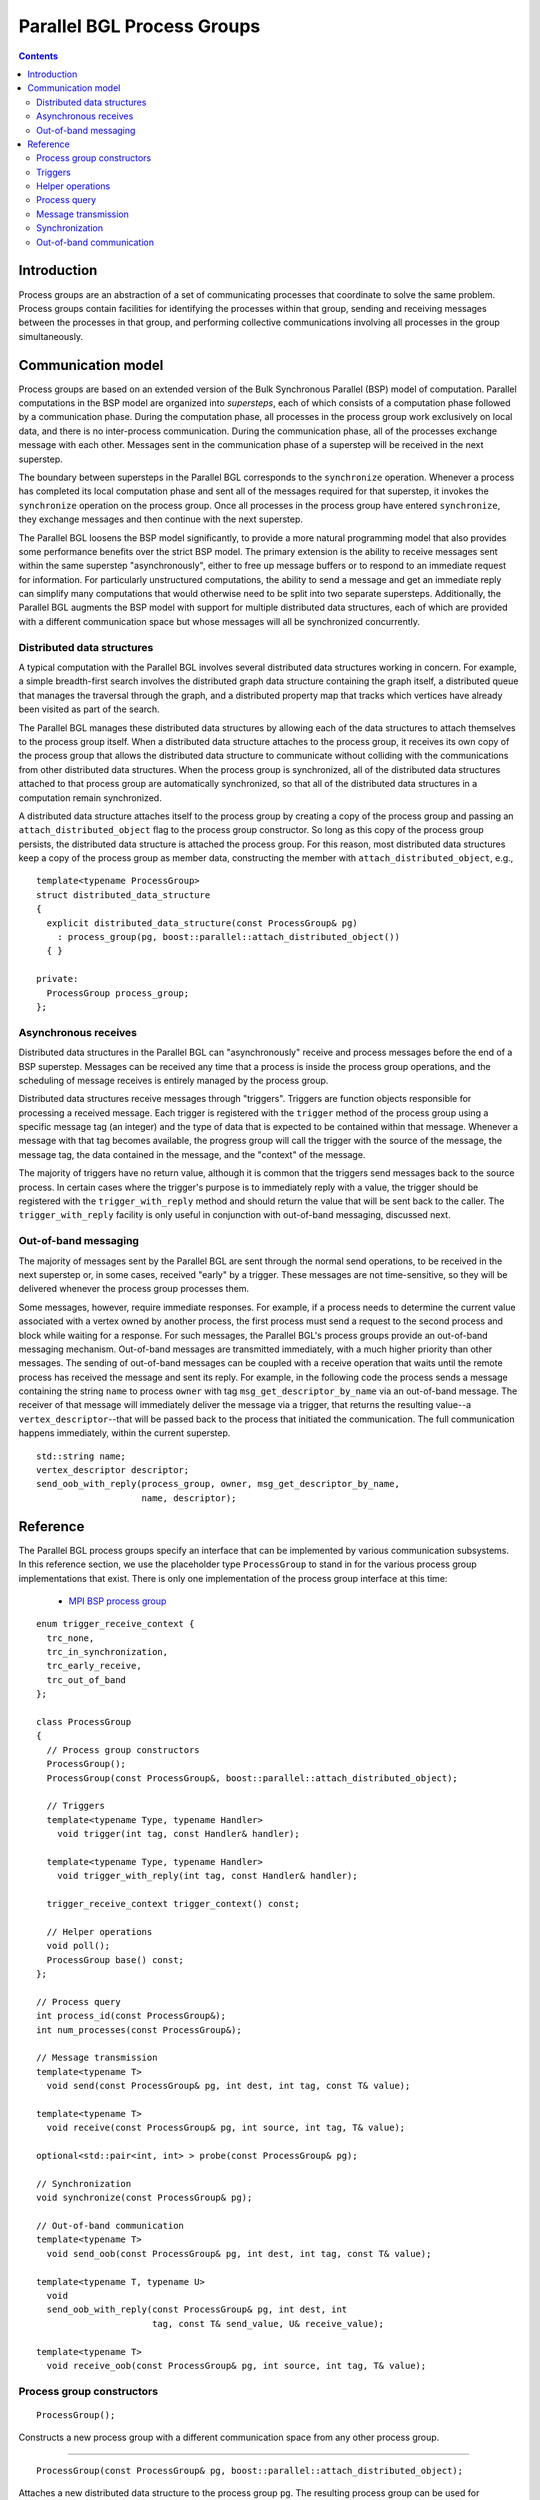.. Copyright (C) 2004-2008 The Trustees of Indiana University.
   Use, modification and distribution is subject to the Boost Software
   License, Version 1.0. (See accompanying file LICENSE_1_0.txt or copy at
   http://www.boost.org/LICENSE_1_0.txt)

==================================
|Logo| Parallel BGL Process Groups
==================================

.. contents::

Introduction
------------

Process groups are an abstraction of a set of communicating processes
that coordinate to solve the same problem. Process groups contain
facilities for identifying the processes within that group, sending
and receiving messages between the processes in that group, and
performing collective communications involving all processes in the
group simultaneously. 

Communication model
-------------------

Process groups are based on an extended version of the Bulk
Synchronous Parallel (BSP) model of computation. Parallel computations
in the BSP model are organized into *supersteps*, each of which
consists of a computation phase followed by a communication
phase. During the computation phase, all processes in the process
group work exclusively on local data, and there is no inter-process
communication. During the communication phase, all of the processes
exchange message with each other. Messages sent in the communication
phase of a superstep will be received in the next superstep.

The boundary between supersteps in the Parallel BGL corresponds to the
``synchronize`` operation. Whenever a process has completed its local
computation phase and sent all of the messages required for that
superstep, it invokes the ``synchronize`` operation on the process
group. Once all processes in the process group have entered
``synchronize``, they exchange messages and then continue with the
next superstep. 

The Parallel BGL loosens the BSP model significantly, to provide a
more natural programming model that also provides some performance
benefits over the strict BSP model. The primary extension is the
ability to receive messages sent within the same superstep
"asynchronously", either to free up message buffers or to respond to
an immediate request for information. For particularly unstructured
computations, the ability to send a message and get an immediate reply
can simplify many computations that would otherwise need to be split
into two separate supersteps. Additionally, the Parallel BGL augments
the BSP model with support for multiple distributed data structures,
each of which are provided with a different communication space but
whose messages will all be synchronized concurrently. 

Distributed data structures
~~~~~~~~~~~~~~~~~~~~~~~~~~~

A typical computation with the Parallel BGL involves several
distributed data structures working in concern. For example, a simple
breadth-first search involves the distributed graph data structure
containing the graph itself, a distributed queue that manages the
traversal through the graph, and a distributed property map that
tracks which vertices have already been visited as part of the
search. 

The Parallel BGL manages these distributed data structures by allowing
each of the data structures to attach themselves to the process group
itself. When a distributed data structure attaches to the process
group, it receives its own copy of the process group that allows the
distributed data structure to communicate without colliding with the
communications from other distributed data structures. When the
process group is synchronized, all of the distributed data structures
attached to that process group are automatically synchronized, so that
all of the distributed data structures in a computation remain
synchronized. 

A distributed data structure attaches itself to the process group by
creating a copy of the process group and passing an
``attach_distributed_object`` flag to the process group
constructor. So long as this copy of the process group persists, the
distributed data structure is attached the process group. For this
reason, most distributed data structures keep a copy of the process
group as member data, constructing the member with
``attach_distributed_object``, e.g.,

::

  template<typename ProcessGroup>
  struct distributed_data_structure 
  {
    explicit distributed_data_structure(const ProcessGroup& pg)
      : process_group(pg, boost::parallel::attach_distributed_object())
    { }

  private:
    ProcessGroup process_group;
  };


Asynchronous receives
~~~~~~~~~~~~~~~~~~~~~

Distributed data structures in the Parallel BGL can "asynchronously"
receive and process messages before the end of a BSP
superstep. Messages can be received any time that a process is inside
the process group operations, and the scheduling of message receives
is entirely managed by the process group. 

Distributed data structures receive messages through
"triggers". Triggers are function objects responsible for processing a
received message. Each trigger is registered with the ``trigger``
method of the process group using a specific message
tag (an integer) and the type of data that is expected to be
contained within that message. Whenever a message with that tag
becomes available, the progress group will call the trigger with the
source of the message, the message tag, the data contained in the
message, and the "context" of the message.

The majority of triggers have no return value, although it is common
that the triggers send messages back to the source process. In certain
cases where the trigger's purpose is to immediately reply with a
value, the trigger should be registered with the
``trigger_with_reply`` method and should return the value that will be
sent back to the caller. The ``trigger_with_reply`` facility is only
useful in conjunction with out-of-band messaging, discussed next.

Out-of-band messaging
~~~~~~~~~~~~~~~~~~~~~

The majority of messages sent by the Parallel BGL are sent through the
normal send operations, to be received in the next superstep or, in
some cases, received "early" by a trigger. These messages are not
time-sensitive, so they will be delivered whenever the process group
processes them. 

Some messages, however, require immediate responses. For example, if a
process needs to determine the current value associated with a vertex
owned by another process, the first process must send a request to the
second process and block while waiting for a response. For such
messages, the Parallel BGL's process groups provide an out-of-band
messaging mechanism. Out-of-band messages are transmitted immediately,
with a much higher priority than other messages. The sending of
out-of-band messages can be coupled with a receive operation that
waits until the remote process has received the message and sent its
reply. For example, in the following code the process sends a message
containing the string ``name`` to process ``owner`` with tag
``msg_get_descriptor_by_name`` via an out-of-band message. The
receiver of that message will immediately deliver the message via a
trigger, that returns the resulting value--a
``vertex_descriptor``--that will be passed back to the process that
initiated the communication. The full communication happens
immediately, within the current superstep.

::
 
  std::string name;
  vertex_descriptor descriptor;
  send_oob_with_reply(process_group, owner, msg_get_descriptor_by_name,
                      name, descriptor);

Reference
---------

The Parallel BGL process groups specify an interface that can be
implemented by various communication subsystems. In this reference
section, we use the placeholder type ``ProcessGroup`` to stand in for
the various process group implementations that exist. There is only
one implementation of the process group interface at this time:

  - `MPI BSP process group`_

::

  enum trigger_receive_context {
    trc_none,
    trc_in_synchronization,
    trc_early_receive,
    trc_out_of_band
  };
  
  class ProcessGroup 
  {
    // Process group constructors
    ProcessGroup();
    ProcessGroup(const ProcessGroup&, boost::parallel::attach_distributed_object);

    // Triggers
    template<typename Type, typename Handler>
      void trigger(int tag, const Handler& handler);

    template<typename Type, typename Handler>
      void trigger_with_reply(int tag, const Handler& handler);

    trigger_receive_context trigger_context() const;

    // Helper operations
    void poll();
    ProcessGroup base() const;
  };

  // Process query
  int process_id(const ProcessGroup&);
  int num_processes(const ProcessGroup&);

  // Message transmission
  template<typename T>
    void send(const ProcessGroup& pg, int dest, int tag, const T& value);

  template<typename T>
    void receive(const ProcessGroup& pg, int source, int tag, T& value);

  optional<std::pair<int, int> > probe(const ProcessGroup& pg);

  // Synchronization
  void synchronize(const ProcessGroup& pg);

  // Out-of-band communication
  template<typename T>
    void send_oob(const ProcessGroup& pg, int dest, int tag, const T& value);

  template<typename T, typename U>
    void 
    send_oob_with_reply(const ProcessGroup& pg, int dest, int
                        tag, const T& send_value, U& receive_value);

  template<typename T>
    void receive_oob(const ProcessGroup& pg, int source, int tag, T& value);


Process group constructors
~~~~~~~~~~~~~~~~~~~~~~~~~~

::

    ProcessGroup();

Constructs a new process group with a different communication space
from any other process group.

-----------------------------------------------------------------------------

::

    ProcessGroup(const ProcessGroup& pg, boost::parallel::attach_distributed_object);

Attaches a new distributed data structure to the process group
``pg``. The resulting process group can be used for communication
within that new distributed data structure. When the newly-constructed
process group is eventually destroyed, the distributed data structure
is detached from the process group.

Triggers
~~~~~~~~

::

    template<typename Type, typename Handler>
      void trigger(int tag, const Handler& handler);

Registers a trigger with the given process group. The trigger will
watch for messages with the given ``tag``. When such a message is
available, it will be received into a value of type ``Type``, and the
function object ``handler`` will be invoked with four parameters: 

source
  The rank of the source process (an ``int``)

tag
  The tag used to send the message (also an ``int``)

data:
  The data transmitted with the message. The data will have the type
  specified when the trigger was registered.

context:
  The context in which the trigger is executed. This will be a value of
  type ``trigger_receive_context``, which stages whether the trigger
  is being executed during synchronization, asynchronously in response
  to an "early" receive (often to free up communication buffers), or
  in response to an "out-of-band" message.

Triggers can only be registered by process groups that result from
attaching a distributed data structure. A trigger can be invoked in
response to either a normal send operation or an out-of-band send
operation. There is also a `simple trigger interface`_ for defining
triggers in common cases.

-----------------------------------------------------------------------------

::

    template<typename Type, typename Handler>
      void trigger_with_reply(int tag, const Handler& handler);

Like the ``trigger`` method, registers a trigger with the given
process group. The trigger will watch for messages with the given
``tag``. When such a message is available, it will be received into a
value of type ``Type`` and ``handler`` will be invoked, just as with a
normal trigger. However, a trigger registered with
``trigger_with_reply`` must return a value, which will be immediately
sent back to the process that initiated the send resulting in this
trigger. Thus, ``trigger_with_reply`` should only be used for messages
that need immediate responses. These triggers can only be invoked via
the out-of-band sends that wait for the reply, via
``send_oob_with_reply``. There is also a `simple trigger interface`_
for defining triggers in common cases.

-----------------------------------------------------------------------------

::

    trigger_receive_context trigger_context() const;

Retrieves the current context of the process group with respect to the
invocation of triggers. When ``trc_none``, the process group is not
currently invoking any triggers. Otherwise, this value describes in
what context the currently executing trigger is being invoked.


Helper operations
~~~~~~~~~~~~~~~~~

::

  void poll();

Permits the process group to receive any incomining messages,
processing them via triggers. If you have a long-running computation
that does not invoke any of the process group's communication
routines, you should call ``poll`` occasionally to along incoming
messages to be processed. 

-----------------------------------------------------------------------------

::

    ProcessGroup base() const;

Retrieves the "base" process group for this process group, which is a
copy of the underlying process group that does not reference any
specific distributed data structure.

Process query
~~~~~~~~~~~~~

::

  int process_id(const ProcessGroup& pg);

Retrieves the ID (or "rank") of the calling process within the process
group. Process IDs are values in the range [0, ``num_processes(pg)``)
that uniquely identify the process. Process IDs can be used to
initiate communication with another process.

-----------------------------------------------------------------------------

::

  int num_processes(const ProcessGroup& pg);

Returns the number of processes within the process group.


Message transmission
~~~~~~~~~~~~~~~~~~~~

::

  template<typename T>
    void send(const ProcessGroup& pg, int dest, int tag, const T& value);

Sends a message with the given ``tag`` and carrying the given
``value`` to the process with ID ``dest`` in the given process
group. All message sends are non-blocking, meaning that this send
operation will not block while waiting for the communication to
complete. There is no guarantee when the message will be received,
except that it will become available to the destination process by the
end of the superstep, in the collective call to ``synchronize``.

Any type of value can be transmitted via ``send``, so long as it
provides the appropriate functionality to be serialized with the
Boost.Serialization library.

-----------------------------------------------------------------------------

::

  template<typename T>
    void receive(const ProcessGroup& pg, int source, int tag, T& value);

Receives a message with the given ``tag`` sent from the process
``source``, updating ``value`` with the payload of the message. This
receive operation can only receive messages sent within the previous
superstep via the ``send`` operation. If no such message is available
at the time ``receive`` is called, the program is ill-formed.

-----------------------------------------------------------------------------

::

  optional<std::pair<int, int> > probe(const ProcessGroup& pg);

Determines whether a message is available. The probe operation checks
for any messages that were sent in the previous superstep but have not
yet been received. If such a message exists, ``probe`` returns a
(source, tag) pair describing the message. Otherwise, ``probe`` will
return an empty ``boost::optional``. 

A typical use of ``probe`` is to continually probe for messages at the
beginning of the superstep, receiving and processing those messages
until no messages remain.


Synchronization
~~~~~~~~~~~~~~~

::

  void synchronize(const ProcessGroup& pg);

The ``synchronize`` function is a collective operation that must be
invoked by all of the processes within the process group. A call to
``synchronize`` marks the end of a superstep in the parallel
computation. All messages sent before the end of the superstep will be
received into message buffers, and can be processed by the program in
the next superstep. None of the processes will leave the
``synchronize`` function until all of the processes have entered the
function and exchanged messages, so that all processes are always on
the same superstep.

Out-of-band communication
~~~~~~~~~~~~~~~~~~~~~~~~~

::

  template<typename T>
    void send_oob(const ProcessGroup& pg, int dest, int tag, const T& value);

Sends and out-of-band message. This out-of-band send operation acts
like the normal ``send`` operation, except that out-of-band messages
are delivered immediately through a high-priority channel. 

-----------------------------------------------------------------------------

::

  template<typename T, typename U>
    void 
    send_oob_with_reply(const ProcessGroup& pg, int dest, int
                        tag, const T& send_value, U& receive_value);

Sends an out-of-band message and waits for a reply. The
``send_oob_with_reply`` function can only be invoked with message tags
that correspond to triggers registered with
``trigger_with_reply``. This operation will send the message
immediately (through the high-priority, out-of-band channel), then
wait until the remote process sends a reply. The data from the reply
is stored into ``receive_value``. 

-----------------------------------------------------------------------------

::

  template<typename T>
    void receive_oob(const ProcessGroup& pg, int source, int tag, T& value);

Receives an out-of-band message with the given ``source`` and
``tag``. As with the normal ``receive`` operation, it is an error to
call ``receive_oob`` if no message matching the source and tag is
available. This routine is used only rarely; for most circumstances,
use ``send_oob_with_reply`` to perform an immediate send with a
reply. 

-----------------------------------------------------------------------------

Copyright (C) 2007 Douglas Gregor

Copyright (C) 2007 Matthias Troyer

.. |Logo| image:: pbgl-logo.png
            :align: middle
            :alt: Parallel BGL
            :target: http://www.osl.iu.edu/research/pbgl

.. _MPI BSP process group: mpi_bsp_process_group.html
.. _Simple trigger interface: simple_trigger.html
